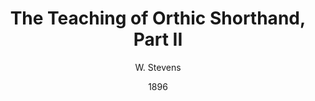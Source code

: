:HEADER:
#+TITLE: The Teaching of Orthic Shorthand, Part II
#+AUTHOR: W. Stevens
#+OPTIONS: whn:nil toc:3
#+DESCRIPTION: A series of lessons for the use of teachers and students of orthographic shorthand
#+LANGUAGE: en
#+DATE: 1896
#+LATEX: \setlength\parindent{0pt}
:END:
